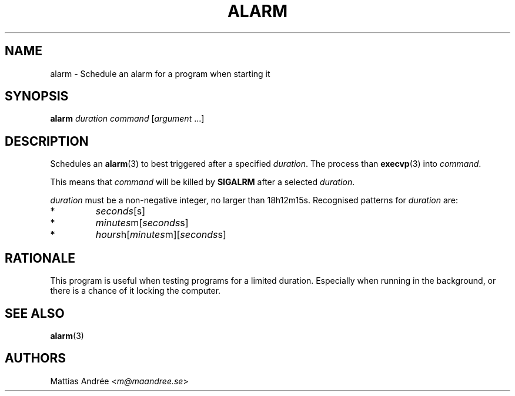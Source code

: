 .TH ALARM 1 ALARM
.SH NAME
alarm - Schedule an alarm for a program when starting it
.SH SYNOPSIS
.BR alarm
.IR duration
.IR command
.RI [ argument \ ...]
.SH DESCRIPTION
Schedules an
.BR alarm (3)
to best triggered after a specified
.IR duration .
The process than
.BR execvp (3)
into
.IR command .
.PP
This means that
.IR command
will be killed by
.BR SIGALRM
after a selected
.IR duration .
.PP
.IR duration
must be a non-negative integer, no larger than 18h12m15s.
Recognised patterns for
.IR duration
are:
.TP
*
.IR seconds [s]
.TP
*
.IR minutes m[ seconds s]
.TP
*
.IR hours h[ minutes m][ seconds s]
.SH RATIONALE
This program is useful when testing programs for a limited
duration. Especially when running in the background, or
there is a chance of it locking the computer.
.SH "SEE ALSO"
.BR alarm (3)
.SH AUTHORS
Mattias Andrée
.RI < m@maandree.se >
